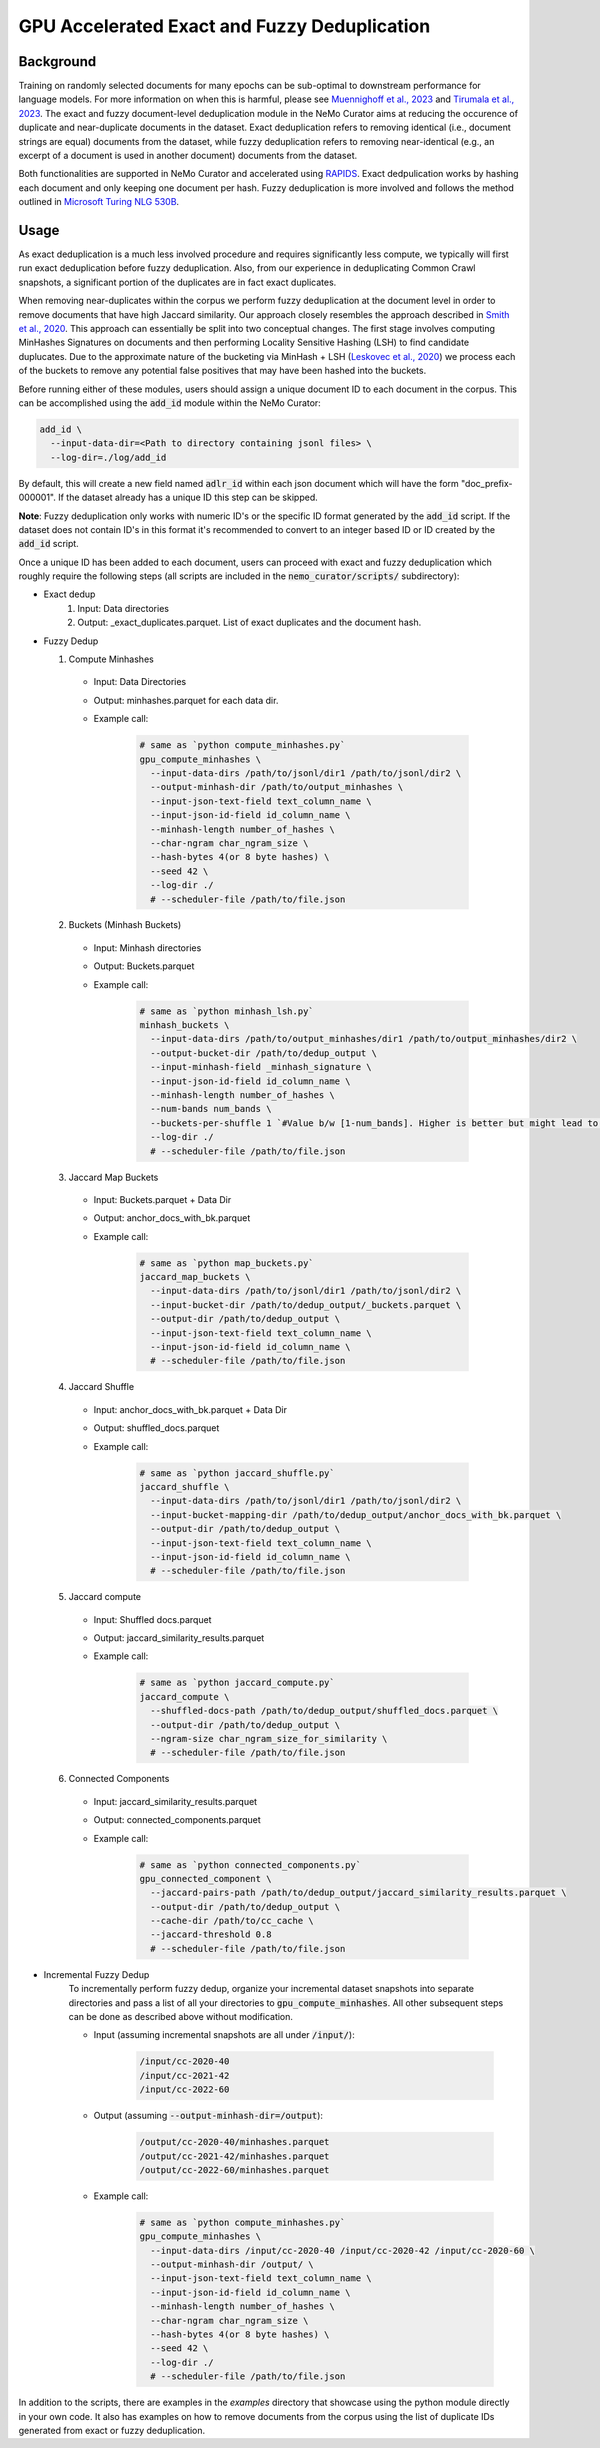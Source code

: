 
.. _data-curator-gpu-deduplication:

#######################################################
GPU Accelerated Exact and Fuzzy Deduplication
#######################################################

-----------------------------------------
Background
-----------------------------------------

Training on randomly selected documents for many epochs can be sub-optimal to downstream performance for language models.
For more information on when this is harmful, please see `Muennighoff et al., 2023 <https://arxiv.org/abs/2305.16264>`_ and `Tirumala et al., 2023 <https://arxiv.org/abs/2308.12284>`_.
The exact and fuzzy document-level deduplication module in the NeMo Curator aims at reducing the occurence of duplicate and
near-duplicate documents in the dataset. Exact deduplication refers to removing identical (i.e., document strings are equal)
documents from the dataset, while fuzzy deduplication refers to removing near-identical (e.g., an excerpt of a document is used in another document)
documents from the dataset.

Both functionalities are supported in NeMo Curator and accelerated using `RAPIDS <https://rapids.ai>`_.
Exact dedpulication works by hashing each document and only keeping one document per hash.
Fuzzy deduplication is more involved and follows the method outlined in `Microsoft Turing NLG 530B <https://arxiv.org/abs/2201.11990>`_.

-----------------------------------------
Usage
-----------------------------------------
As exact deduplication is a much less involved procedure and requires significantly less compute,
we typically will first run exact deduplication before fuzzy deduplication. Also, from our experience in
deduplicating Common Crawl snapshots, a significant portion of the duplicates are in fact exact duplicates.

When removing near-duplicates within the corpus we perform fuzzy deduplication at the document level in order to remove documents that
have high Jaccard similarity. Our approach closely resembles the approach described in `Smith et al., 2020 <https://arxiv.org/abs/2201.11990>`_. This
approach can essentially be split into two conceptual changes. The first stage involves computing MinHashes Signatures on
documents and then performing Locality Sensitive Hashing (LSH) to find candidate duplucates. Due to the approximate nature of the bucketing via MinHash + LSH
(`Leskovec et al., 2020 <http://infolab.stanford.edu/~ullman/mmds/ch3n.pdf>`_) we process each of the buckets to remove any potential false positives that may have been hashed into the buckets.



Before running either of these modules, users should assign a unique document ID to each document in the corpus.
This can be accomplished using the :code:`add_id` module within the NeMo Curator:

.. code-block:: bash

         add_id \
           --input-data-dir=<Path to directory containing jsonl files> \
           --log-dir=./log/add_id

By default, this will create a new field named :code:`adlr_id` within each json document which will have the form "doc_prefix-000001".
If the dataset already has a unique ID this step can be skipped.

**Note**: Fuzzy deduplication only works with numeric ID's or the specific ID format generated by the :code:`add_id` script. If the
dataset does not contain ID's in this format it's recommended to convert to an integer based ID or ID created by the :code:`add_id` script.

Once a unique ID has been added to each document, users can proceed with exact and fuzzy deduplication which roughly require the following
steps (all scripts are included in the :code:`nemo_curator/scripts/` subdirectory):

* Exact dedup
    1. Input: Data directories
    2. Output: _exact_duplicates.parquet. List of exact duplicates and the document hash.

* Fuzzy Dedup

  1. Compute Minhashes
    - Input: Data Directories
    - Output: minhashes.parquet for each data dir.
    - Example call:

         .. code-block:: bash

                 # same as `python compute_minhashes.py`
                 gpu_compute_minhashes \
                   --input-data-dirs /path/to/jsonl/dir1 /path/to/jsonl/dir2 \
                   --output-minhash-dir /path/to/output_minhashes \
                   --input-json-text-field text_column_name \
                   --input-json-id-field id_column_name \
                   --minhash-length number_of_hashes \
                   --char-ngram char_ngram_size \
                   --hash-bytes 4(or 8 byte hashes) \
                   --seed 42 \
                   --log-dir ./
                   # --scheduler-file /path/to/file.json


  2. Buckets (Minhash Buckets)
    - Input: Minhash directories
    - Output: Buckets.parquet
    - Example call:

         .. code-block:: bash

                 # same as `python minhash_lsh.py`
                 minhash_buckets \
                   --input-data-dirs /path/to/output_minhashes/dir1 /path/to/output_minhashes/dir2 \
                   --output-bucket-dir /path/to/dedup_output \
                   --input-minhash-field _minhash_signature \
                   --input-json-id-field id_column_name \
                   --minhash-length number_of_hashes \
                   --num-bands num_bands \
                   --buckets-per-shuffle 1 `#Value b/w [1-num_bands]. Higher is better but might lead to oom` \
                   --log-dir ./
                   # --scheduler-file /path/to/file.json

  3. Jaccard Map Buckets
    - Input: Buckets.parquet + Data Dir
    - Output: anchor_docs_with_bk.parquet
    - Example call:

         .. code-block:: bash

                 # same as `python map_buckets.py`
                 jaccard_map_buckets \
                   --input-data-dirs /path/to/jsonl/dir1 /path/to/jsonl/dir2 \
                   --input-bucket-dir /path/to/dedup_output/_buckets.parquet \
                   --output-dir /path/to/dedup_output \
                   --input-json-text-field text_column_name \
                   --input-json-id-field id_column_name \
                   # --scheduler-file /path/to/file.json

  4. Jaccard Shuffle
    - Input: anchor_docs_with_bk.parquet + Data Dir
    - Output: shuffled_docs.parquet
    - Example call:

         .. code-block:: bash

                 # same as `python jaccard_shuffle.py`
                 jaccard_shuffle \
                   --input-data-dirs /path/to/jsonl/dir1 /path/to/jsonl/dir2 \
                   --input-bucket-mapping-dir /path/to/dedup_output/anchor_docs_with_bk.parquet \
                   --output-dir /path/to/dedup_output \
                   --input-json-text-field text_column_name \
                   --input-json-id-field id_column_name \
                   # --scheduler-file /path/to/file.json

  5. Jaccard compute
    - Input: Shuffled docs.parquet
    - Output: jaccard_similarity_results.parquet
    - Example call:

         .. code-block:: bash

                 # same as `python jaccard_compute.py`
                 jaccard_compute \
                   --shuffled-docs-path /path/to/dedup_output/shuffled_docs.parquet \
                   --output-dir /path/to/dedup_output \
                   --ngram-size char_ngram_size_for_similarity \
                   # --scheduler-file /path/to/file.json

  6. Connected Components
    - Input: jaccard_similarity_results.parquet
    - Output: connected_components.parquet
    - Example call:

         .. code-block:: bash

                 # same as `python connected_components.py`
                 gpu_connected_component \
                   --jaccard-pairs-path /path/to/dedup_output/jaccard_similarity_results.parquet \
                   --output-dir /path/to/dedup_output \
                   --cache-dir /path/to/cc_cache \
                   --jaccard-threshold 0.8
                   # --scheduler-file /path/to/file.json

* Incremental Fuzzy Dedup
    To incrementally perform fuzzy dedup, organize your incremental dataset snapshots into separate directories and pass a list of all your directories to :code:`gpu_compute_minhashes`. All other subsequent steps can be done as described above without modification.

    - Input (assuming incremental snapshots are all under :code:`/input/`):

         .. code-block:: bash

                 /input/cc-2020-40
                 /input/cc-2021-42
                 /input/cc-2022-60
    - Output (assuming :code:`--output-minhash-dir=/output`):

         .. code-block:: bash

                 /output/cc-2020-40/minhashes.parquet
                 /output/cc-2021-42/minhashes.parquet
                 /output/cc-2022-60/minhashes.parquet
    - Example call:

         .. code-block:: bash

                 # same as `python compute_minhashes.py`
                 gpu_compute_minhashes \
                   --input-data-dirs /input/cc-2020-40 /input/cc-2020-42 /input/cc-2020-60 \
                   --output-minhash-dir /output/ \
                   --input-json-text-field text_column_name \
                   --input-json-id-field id_column_name \
                   --minhash-length number_of_hashes \
                   --char-ngram char_ngram_size \
                   --hash-bytes 4(or 8 byte hashes) \
                   --seed 42 \
                   --log-dir ./
                   # --scheduler-file /path/to/file.json

In addition to the scripts, there are examples in the `examples` directory that showcase using the python module
directly in your own code. It also has examples on how to remove documents from the corpus using the list of duplicate IDs generated from exact or fuzzy
deduplication.

